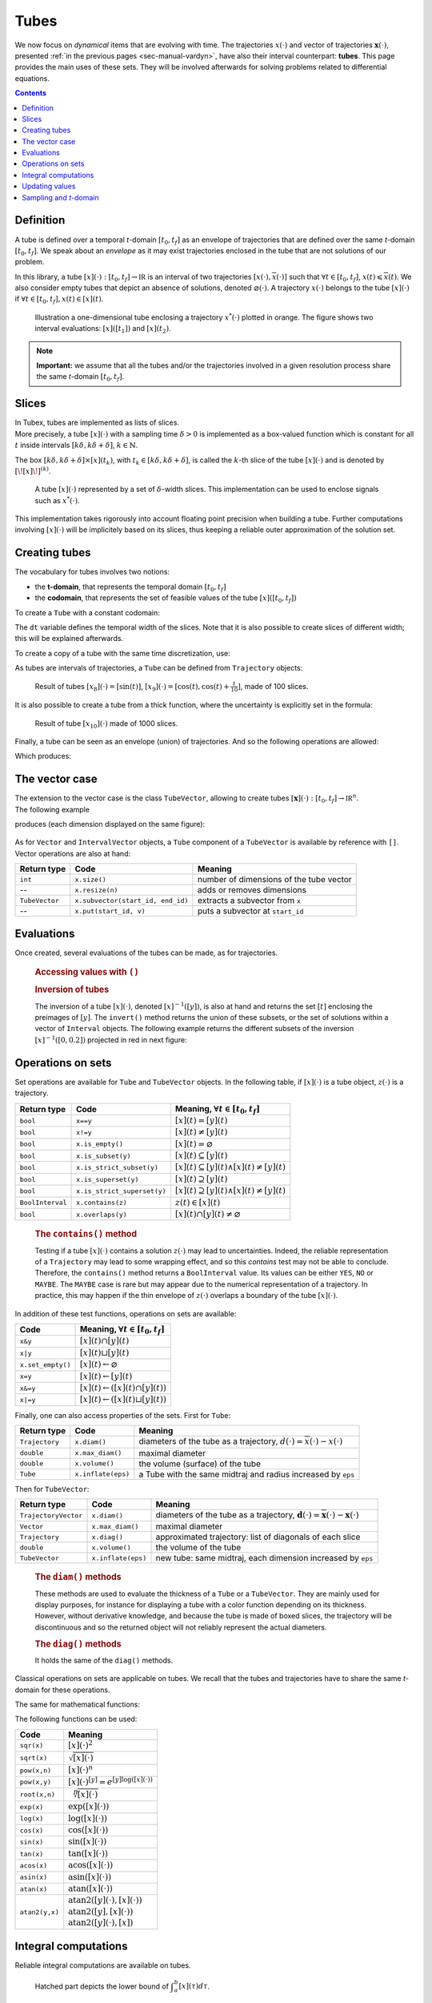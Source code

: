 .. _sec-manual-tubes:

*****
Tubes
*****

We now focus on *dynamical* items that are evolving with time.
The trajectories :math:`x(\cdot)` and vector of trajectories :math:`\mathbf{x}(\cdot)`, presented :ref:`in the previous pages <sec-manual-vardyn>`, have also their interval counterpart: **tubes**. This page provides the main uses of these sets. They will be involved afterwards for solving problems related to differential equations.

.. contents::


Definition
----------

A tube is defined over a temporal *t*-domain :math:`[t_0,t_f]` as an envelope of trajectories that are defined over the same *t*-domain :math:`[t_0,t_f]`. We speak about an *envelope* as it may exist trajectories enclosed in the tube that are not solutions of our problem.

In this library, a tube :math:`[x](\cdot):[t_0,t_f]\rightarrow\mathbb{IR}` is an interval of two trajectories :math:`[\underline{x}(\cdot),\overline{x}(\cdot)]` such that :math:`\forall t\in[t_0,t_f]`, :math:`\underline{x}(t)\leqslant\overline{x}(t)`. We also consider empty tubes that depict an absence of solutions, denoted :math:`\varnothing(\cdot)`.
A trajectory :math:`x(\cdot)` belongs to the tube :math:`\left[x\right](\cdot)` if :math:`\forall t\in[t_0,t_f], x\left(t\right)\in\left[x\right]\left(t\right)`. 

.. figure:: img/tube_def.png

  Illustration a one-dimensional tube enclosing a trajectory :math:`x^*(\cdot)` plotted in orange. The figure shows two interval evaluations: :math:`[x]([t_1])` and :math:`[x](t_2)`.

.. note::

  **Important:** we assume that all the tubes and/or the trajectories involved in a given resolution process share the same *t*-domain :math:`[t_0,t_f]`.


Slices
------

| In Tubex, tubes are implemented as lists of slices.
| More precisely, a tube :math:`[x](\cdot)` with a sampling time :math:`\delta>0` is implemented as a box-valued function which is constant for all :math:`t` inside intervals :math:`[k\delta,k\delta+\delta]`, :math:`k\in\mathbb{N}`.

The box :math:`[k\delta,k\delta+\delta]\times\left[x\right]\left(t_{k}\right)`, with :math:`t_{k}\in[k\delta,k\delta+\delta]`, is called the :math:`k`-th slice of the tube :math:`[x](\cdot)` and is denoted by :math:`[\![x]\!]^{(k)}`.

.. figure:: img/02_tube_slices.png

  A tube :math:`[x](\cdot)` represented by a set of :math:`\delta`-width slices. This implementation can be used to enclose signals such as :math:`x^*(\cdot)`.

.. versionadded:: 2.0
   Custom discretization of tubes, they can be made of slices that are not all defined with the same sampling time :math:`\delta`.

This implementation takes rigorously into account floating point precision when building a tube.
Further computations involving :math:`[x](\cdot)` will be implicitely based on its slices, thus keeping a reliable outer approximation of the solution set. 


Creating tubes
--------------

The vocabulary for tubes involves two notions:

* the **t-domain**, that represents the temporal domain :math:`[t_0,t_f]`
* the **codomain**, that represents the set of feasible values of the tube :math:`[x]([t_0,t_f])`

To create a ``Tube`` with a constant codomain:

.. tabs::

  .. code-tab:: c++

    Interval tdomain(0.,10.);
    
    // One-slice tubes:
    Tube x1(tdomain);                                // [0,10]→[-∞,∞]
    Tube x2(tdomain, Interval(0.,2.));               // [0,10]→[0,2]

    // 100-slices tubes:
    float dt = 0.1;
    Tube x3(tdomain, dt, Interval(0.,2.));           // [0,10]→[0,2]
    Tube x4(tdomain, dt, Interval::pos_reals());     // [0,10]→[0,∞]

  .. code-tab:: py

    # todo

The ``dt`` variable defines the temporal width of the slices. Note that it is also possible to create slices of different width; this will be explained afterwards.

To create a copy of a tube with the same time discretization, use:

.. tabs::

  .. code-tab:: c++

    Tube x5(x4);                     // identical tube (100 slices, [0,10]→[0,∞])
    Tube x6(x4, Interval(5.));       // 100 slices, same timestep, but [0,10]→[5]

  .. code-tab:: py

    # todo

As tubes are intervals of trajectories, a ``Tube`` can be defined from ``Trajectory`` objects:

.. tabs::

  .. code-tab:: c++

    TrajectoryVector traj(tdomain, Function("(sin(t) ; cos(t) ; cos(t)+t/10)"));

    Tube x8(traj[0], dt);            // 100 slices tube enclosing sin(t)
    Tube x9(traj[1], traj[2], dt);   // 100 slices tube defined as [cos(t),cos(t)+t/10]

  .. code-tab:: py

    # todo

.. figure:: img/interval_trajs.png

  Result of tubes :math:`[x_8](\cdot)=[\sin(t)]`, :math:`[x_9](\cdot)=[\cos(t),\cos(t)+\frac{t}{10}]`, made of 100 slices.

.. #include <tubex.h>
.. 
.. using namespace std;
.. using namespace tubex;
.. 
.. int main()
.. {
..   float dt = 0.1;
..   Interval tdomain(0.,10.);
.. 
..   TrajectoryVector traj(tdomain, Function("(sin(t) ; cos(t) ; cos(t)+t/10)"));
..   Tube y(traj[0], dt);
..   Tube x(traj[1], traj[2], dt);
.. 
..   vibes::beginDrawing();
.. 
..   VIBesFigTube fig("Tube");
..   fig.set_properties(100, 100, 600, 300);
..   fig.add_tube(&x, "x", "#376D7C[lightGray]");
..   fig.add_tube(&y, "y", "#7C4837[lightGray]");
..   fig.add_trajectories(&traj, "trajs");
..   fig.show(true);
.. 
..   vibes::endDrawing();
.. }

It is also possible to create a tube from a thick function, where the uncertainty is explicitly set in the formula:

.. tabs::

  .. code-tab:: c++

    Tube x10(tdomain, dt/10.,
             Function("-abs(cos(t)+t/5)+(t/2)*[-0.1,0.1]"));

  .. code-tab:: py

    # todo

.. figure:: img/02_tube_fnc.png

  Result of tube :math:`[x_{10}](\cdot)` made of 1000 slices.

Finally, a tube can be seen as an envelope (union) of trajectories. And so the following operations are allowed:

.. tabs::

  .. code-tab:: c++

    float dt = 0.01;
    Interval tdomain(0.,10.);

    Function f("(cos(t) ; cos(t)+t/10 ; sin(t)+t/10 ; sin(t))"); // 4d temporal function
    TrajectoryVector traj(tdomain, f); // 4d trajectory defined over [0,10]

    // 1d tube [x](·) defined as a union of the 4 trajectories
    Tube x = Tube(traj[0], dt) | traj[1] | traj[2] | traj[3];

  .. code-tab:: py

    # todo
    
Which produces:

.. figure:: img/02_union.png


.. _sec-manual-tubes-tubevector:

The vector case
---------------

| The extension to the vector case is the class ``TubeVector``, allowing to create tubes :math:`[\mathbf{x}](\cdot):[t_0,t_f]\to\mathbb{IR}^n`.
| The following example

.. tabs::

  .. code-tab:: c++

    // TubeVector from a formula; the function's output is two-dimensional
    TubeVector x(tdomain, dt,
                 Function("(sin(sqrt(t)+((t-5)^2)*[-0.01,0.01]) ; \
                            cos(t)+sin(t/0.2)*[-0.1,0.1])"));

  .. code-tab:: py

    # todo

produces (each dimension displayed on the same figure):

.. figure:: img/02_tubevectors.png

.. #include <tubex.h>
.. 
.. using namespace std;
.. using namespace tubex;
.. 
.. int main()
.. {
..   float dt = 0.01;
..   Interval tdomain(0.,10.);
.. 
..   // TubeVector as a union of trajectories
..   TrajectoryVector traj(tdomain, Function("(cos(t) ; cos(t)+t/10 ; sin(t)+t/10 ; sin(t))"));
..   Tube x = Tube(traj[0], dt) | traj[1] | traj[2] | traj[3];
.. 
..   // Inversion
..   vector<Interval> v_t;
..   x.invert(Interval(0.,0.2), v_t);
.. 
..   // Update
..   x.set(Interval(0.,2.), Interval(5.,6.)); // then x([5,6])=[0,2]
.. 
..   // TubeVector from a formula; the function's output is two-dimensional
..   TubeVector y(Interval(0.,10.), dt,
..                Function("(sin(sqrt(t)+((t-5)^2)*[-0.01,0.01]) ; \
..                           cos(t)+sin(t/0.2)*[-0.1,0.1])"));
.. 
..   vibes::beginDrawing();
.. 
..   VIBesFigTube fig("Tube");
..   fig.set_properties(100, 100, 600, 300);
..   fig.add_tube(&x, "x", "#376D7C[lightGray]");
..   fig.add_trajectories(&traj, "trajs");
.. 
..   for(auto& t : v_t)
..   {
..     IntervalVector tbox = {t,{0.,0.2}};
..     fig.draw_box(tbox, "red");     // boxes display
..   }
.. 
..   fig.show();
.. 
..   VIBesFigTube fig_vec("TubeVector");
..   fig_vec.set_properties(200, 200, 600, 300);
..   fig_vec.add_tubes(&y, "y", "#376D7C[lightGray]");
..   fig_vec.show();
.. 
..   vibes::endDrawing();
.. }

As for ``Vector`` and ``IntervalVector`` objects, a ``Tube`` component of a ``TubeVector`` is available by reference with ``[]``.
Vector operations are also at hand:

==============  =================================  =======================================
Return type     Code                               Meaning
==============  =================================  =======================================
``int``         ``x.size()``                       number of dimensions of the tube vector
--              ``x.resize(n)``                    adds or removes dimensions
``TubeVector``  ``x.subvector(start_id, end_id)``  extracts a subvector from ``x``
--              ``x.put(start_id, v)``             puts a subvector at ``start_id``
==============  =================================  =======================================



Evaluations
-----------

Once created, several evaluations of the tubes can be made, as for trajectories.

  .. rubric:: Accessing values with ``()``

  .. tabs::

    .. code-tab:: c++

      x(6.)                            // evaluation of [x](·) at 6
      x(Interval(5.,6.))               // evaluation of [x](·) over [5,6]
      x.codomain()                     // envelope of values

    .. code-tab:: py

      # todo


  .. rubric:: Inversion of tubes

  The inversion of a tube :math:`[x](\cdot)`, denoted :math:`[x]^{-1}([y])`, is also at hand and returns the set :math:`[t]` enclosing the preimages of :math:`[y]`. The ``invert()`` method returns the union of these subsets, or the set of solutions within a vector of ``Interval`` objects. The following example returns the different subsets of the inversion :math:`[x]^{-1}([0,0.2])` projected in red in next figure:

  .. tabs::

    .. code-tab:: c++

      vector<Interval> v_t;            // vector of preimages
      x.invert(Interval(0.,0.2), v_t); // inversion

      for(auto& t : v_t)
      {
        IntervalVector tbox = {t,{0.,0.2}};
        fig.draw_box(tbox, "red");     // boxes display
      }

    .. code-tab:: py

      # todo

  .. figure:: img/02_invert.png


Operations on sets
------------------

Set operations are available for ``Tube`` and ``TubeVector`` objects. In the following table, if :math:`[x](\cdot)` is a tube object, :math:`z(\cdot)` is a trajectory.

==================  ====================================  ======================================================================
Return type         Code                                  Meaning, :math:`\forall t\in[t_0,t_f]`
==================  ====================================  ======================================================================
``bool``            ``x==y``                              :math:`[x](t)=[y](t)`
``bool``            ``x!=y``                              :math:`[x](t)\neq [y](t)`
``bool``            ``x.is_empty()``                      :math:`[x](t)=\varnothing`
``bool``            ``x.is_subset(y)``                    :math:`[x](t)\subseteq [y](t)`
``bool``            ``x.is_strict_subset(y)``             :math:`[x](t)\subseteq [y](t)\wedge [x](t)\neq [y](t)`
``bool``            ``x.is_superset(y)``                  :math:`[x](t)\supseteq [y](t)`
``bool``            ``x.is_strict_superset(y)``           :math:`[x](t)\supseteq [y](t)\wedge [x](t)\neq [y](t)`
``BoolInterval``    ``x.contains(z)``                     :math:`z(t)\in [x](t)`
``bool``            ``x.overlaps(y)``                     :math:`[x](t)\cap [y](t)\neq\varnothing`
==================  ====================================  ======================================================================

  .. rubric:: The ``contains()`` method
    
  Testing if a tube :math:`[x](\cdot)` contains a solution :math:`z(\cdot)` may lead to uncertainties. Indeed, the reliable representation of a ``Trajectory`` may lead to some wrapping effect, and so this `contains` test may not be able to conclude. Therefore, the ``contains()`` method returns a ``BoolInterval`` value. Its values can be either ``YES``, ``NO`` or ``MAYBE``. The ``MAYBE`` case is rare but may appear due to the numerical representation of a trajectory. In practice, this may happen if the thin envelope of :math:`z(\cdot)` overlaps a boundary of the tube :math:`[x](\cdot)`.

In addition of these test functions, operations on sets are available:

====================================  =======================================================
Code                                  Meaning, :math:`\forall t\in[t_0,t_f]`
====================================  =======================================================
``x&y``                               :math:`[x](t)\cap [y](t)`
``x|y``                               :math:`[x](t)\sqcup[y](t)`
``x.set_empty()``                     :math:`[x](t)\leftarrow \varnothing`
``x=y``                               :math:`[x](t)\leftarrow [y](t)`
``x&=y``                              :math:`[x](t)\leftarrow ([x](t)\cap [y](t))`
``x|=y``                              :math:`[x](t)\leftarrow ([x](t)\sqcup[y](t))`
====================================  =======================================================

Finally, one can also access properties of the sets. First for ``Tube``:

====================  ==================  ====================================================================================
Return type           Code                Meaning
====================  ==================  ====================================================================================
``Trajectory``        ``x.diam()``        diameters of the tube as a trajectory,
                                          :math:`d(\cdot)=\overline{x}(\cdot)-\underline{x}(\cdot)`
``double``            ``x.max_diam()``    maximal diameter
``double``            ``x.volume()``      the volume (surface) of the tube
``Tube``              ``x.inflate(eps)``  a Tube with the same midtraj and radius increased by ``eps``
====================  ==================  ====================================================================================

Then for ``TubeVector``:

====================  ==================  ====================================================================================
Return type           Code                Meaning
====================  ==================  ====================================================================================
``TrajectoryVector``  ``x.diam()``        diameters of the tube as a trajectory,
                                          :math:`\mathbf{d}(\cdot)=\overline{\mathbf{x}}(\cdot)-\underline{\mathbf{x}}(\cdot)`
``Vector``            ``x.max_diam()``    maximal diameter
``Trajectory``        ``x.diag()``        approximated trajectory: list of diagonals of each slice
``double``            ``x.volume()``      the volume of the tube
``TubeVector``        ``x.inflate(eps)``  new tube: same midtraj, each dimension increased by ``eps``
====================  ==================  ====================================================================================

  .. rubric:: The ``diam()`` methods
    
  | These methods are used to evaluate the thickness of a ``Tube`` or a ``TubeVector``. They are mainly used for display purposes, for instance for displaying a tube with a color function depending on its thickness.
  | However, without derivative knowledge, and because the tube is made of boxed slices, the trajectory will be discontinuous and so the returned object will not reliably represent the actual diameters.

  .. rubric:: The ``diag()`` methods
    
  It holds the same of the ``diag()`` methods.

  .. todo::
    ``x.intersects(y)``, ``x.is_disjoint(y)``, ``x.is_unbounded()``, ``x.min_diam()``, ``x.is_flat()``.

Classical operations on sets are applicable on tubes.
We recall that the tubes and trajectories have to share the same *t*-domain for these operations.

.. tabs::

  .. code-tab:: c++

    Tube x4 = (x1 | x2) & x3;
    
  .. code-tab:: py

    # todo

The same for mathematical functions:

.. tabs::

  .. code-tab:: c++

    Tube x2 = abs(x1);
    Tube x3 = cos(x1) + sqrt(x2 + pow(x1, Interval(2,3)));

  .. code-tab:: py

    # todo

The following functions can be used:

=========================  ==================================================================
Code                       Meaning
=========================  ==================================================================
``sqr(x)``                 :math:`[x](\cdot)^2`
``sqrt(x)``                :math:`\sqrt{[x](\cdot)}`
``pow(x,n)``               :math:`[x](\cdot)^n`
``pow(x,y)``               :math:`[x](\cdot)^{[y]} = e^{[y]\log([x](\cdot))}`
``root(x,n)``              :math:`\sqrt[n]{[x](\cdot)}`
``exp(x)``                 :math:`\exp([x](\cdot))`
``log(x)``                 :math:`\log([x](\cdot))`
``cos(x)``                 :math:`\cos([x](\cdot))`
``sin(x)``                 :math:`\sin([x](\cdot))`
``tan(x)``                 :math:`\tan([x](\cdot))`
``acos(x)``                :math:`\textrm{acos}([x](\cdot))`
``asin(x)``                :math:`\textrm{asin}([x](\cdot))`
``atan(x)``                :math:`\textrm{atan}([x](\cdot))`
``atan2(y,x)``             | :math:`\textrm{atan2}([y](\cdot),[x](\cdot))`
                           | :math:`\textrm{atan2}([y],[x](\cdot))`
                           | :math:`\textrm{atan2}([y](\cdot),[x])`
=========================  ==================================================================


Integral computations
---------------------

Reliable integral computations are available on tubes.

.. figure:: img/tube_integ_inf.png
  
  Hatched part depicts the lower bound of :math:`\displaystyle\int_{a}^{b}[x](\tau)d\tau`.

The computation is *reliable* because it stands on the tube's slices. The result is an outer approximation of the integral of the tube represented by these slices:

.. figure:: img/tube_lb_integral_slices.png

  Outer approximation of the lower bound of :math:`\int_{a}^{b}[x](\tau)d\tau`.

Computation of the tube primitive :math:`[p](\cdot)=\int_{0}^{\cdot}[x](\tau)d\tau`:

.. tabs::

  .. code-tab:: c++

    Tube p = x.primitive();

  .. code-tab:: py

    # todo
    
Computation of the interval-integral :math:`[s]=\int_{0}^{[t]}[x](\tau)d\tau`:

.. tabs::

  .. code-tab:: c++

    Interval t;
    Interval s = x.integral(t);

  .. code-tab:: py

    # todo

Computation of :math:`[s]=\int_{[t_1]}^{[t_2]}[x](\tau)d\tau`:

.. tabs::

  .. code-tab:: c++

    Interval t1, t2;
    Interval s = x.integral(t1, t2);

  .. code-tab:: py

    # todo

Also, a decomposition of the interval-integral of :math:`[x](\cdot)=[x^-(\cdot),x^+(\cdot)]` with :math:`[s^-]=\int_{[t_1]}^{[t_2]}x^-(\tau)d\tau` and :math:`[s^+]=\int_{[t_1]}^{[t_2]}x^+(\tau)d\tau` is computable by:

.. tabs::

  .. code-tab:: c++

    Interval t1, t2;
    pair<Interval,Interval> s;
    s = x.partial_integral(t1, t2);
    // s.first is [s^-]
    // s.second is [s^+]

  .. code-tab:: py

    # todo

*Note:* :math:`[s]=[s^-]\sqcup[s^+]`.


Updating values
---------------

The ``set()`` methods allow various updates on tubes. For instance:

.. tabs::

  .. code-tab:: c++

    x.set(Interval(0.,2.), Interval(5.,6.)); // then [x]([5,6])=[0,2]

  .. code-tab:: py

    # todo
    
produces:

.. figure:: img/02_set.png

.. warning::
  
  Be careful when updating a tube without the use of **dedicated contractors**. Tube discretization has to be kept in mind whenever an update is performed for some input :math:`t`. For reliable operations, please see the :ref:`contractors section<sec-manual-contractors-dyn>`.

See also the following methods:

.. tabs::

  .. code-tab:: c++

    x.set(Interval::pos_reals()); // set a constant codomain for all t
    x.set(Interval(0.), 4.);      // set a value at some t: [x](4)=[0]
    x.set_empty();                // empty set for all t

  .. code-tab:: py

    # todo


.. _sec-manual-tubes-sampling:

Sampling and *t*-domain
-----------------------

The following methods are related to domain definition and slices structure:

==============  =================================  ==============================================================
Return type     Code                               Meaning
==============  =================================  ==============================================================
``Interval``    ``x.tdomain()``                    temporal domain :math:`[t_0,t_f]`
--              ``x.shift_domain(a)``              shifts the domain to :math:`[t_0-a,t_f-a]`
``bool``        ``Tube::same_slicing(x, y)``       tests if ``x`` and ``y`` have the same slicing
--              ``x.sample(t)``                    samples the tube at :math:`t` (adds a slice)
--              ``x.sample(y)``                    samples ``x`` so that it shares the sampling of tube ``y``
--              ``x.remove_gate(t)``               removes the sampling at :math:`t`, if it exists
==============  =================================  ==============================================================

  .. rubric:: The ``sample()`` methods
    
  Custom sampling of tubes is available. The ``sample(t)`` method allows to cut a slice defined over :math:`t` into two slices on each side of :math:`t`. If :math:`t` already separates two slices (if it corresponds to a *gate*), then nothing is changed.

  .. figure:: img/sampled_tube.png
    
    Example of custom slicing of a tube.


------------------------------------------------------

Next pages will present reliable operators to reduce the range of the presented domains (intervals, boxes, tubes) in a reliable way and according to the constraints defining a problem.



.. #include <tubex.h>
.. 
.. using namespace std;
.. using namespace tubex;
.. 
.. int main()
.. {
..   float dt = 0.2;
..   Interval tdomain(0.,10.);
.. 
..   TrajectoryVector traj(tdomain, Function("(cos(t) ; cos(t)+t/10)"));
..   Tube x(domain, Interval::empty_set());
.. 
..   double t = tdomain.lb();
..   while(t < tdomain.ub())
..   {
..     x.sample(t);
..     t += dt/10. + fabs(cos(t)/10.);
..   }
.. 
..   x |= traj[0]; x |= traj[1];
.. 
..   vibes::beginDrawing();
.. 
..   VIBesFigTube fig("Tube");
..   fig.set_properties(100, 100, 600, 300);
..   fig.add_tube(&x, "x", "#376D7C[lightGray]");
..   fig.add_trajectories(&traj, "trajs");
..   fig.show(true);
.. 
..   vibes::endDrawing();
.. }